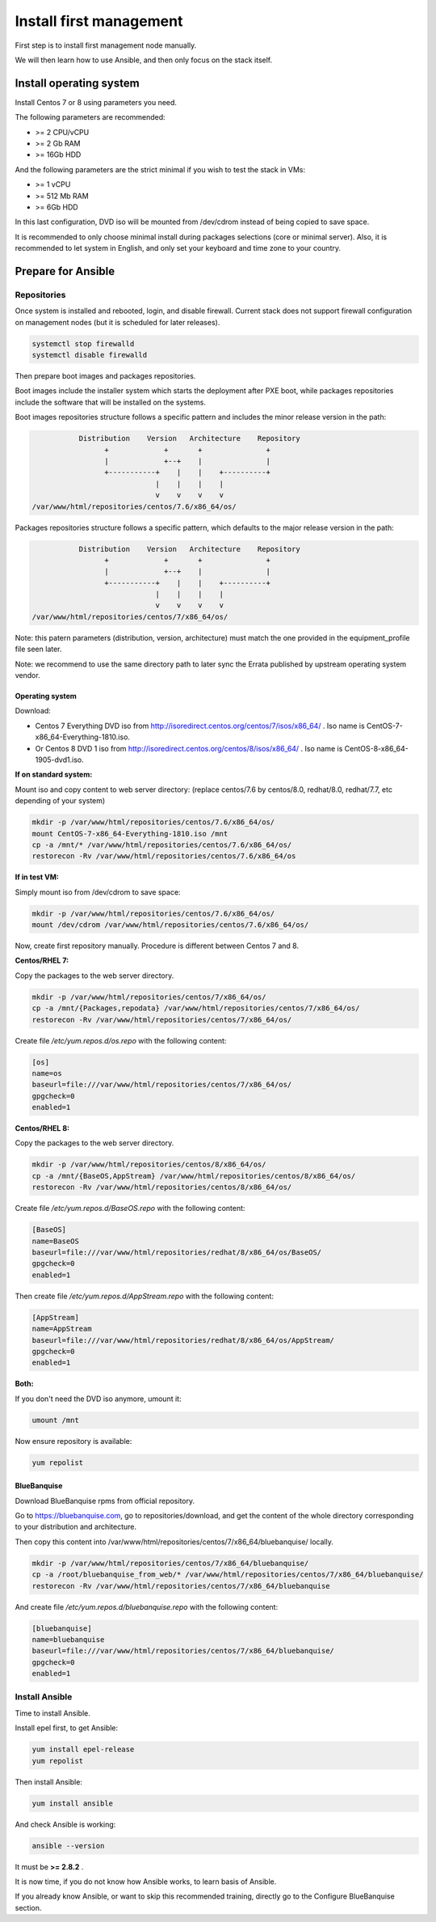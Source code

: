 ========================
Install first management
========================

First step is to install first management node manually.

We will then learn how to use Ansible, and then only focus on the stack itself.

Install operating system
========================

Install Centos 7 or 8 using parameters you need.

The following parameters are recommended:

* >= 2 CPU/vCPU
* >= 2 Gb RAM
* >= 16Gb HDD

And the following parameters are the strict minimal if you wish to test the stack in VMs:

* >= 1 vCPU
* >= 512 Mb RAM
* >= 6Gb HDD

In this last configuration, DVD iso will be mounted from /dev/cdrom instead of being copied to save space.

It is recommended to only choose minimal install during packages selections (core or minimal server). Also, it is recommended to let system in English, and only set your keyboard and time zone to your country.

Prepare for Ansible
===================

Repositories
------------

Once system is installed and rebooted, login, and disable firewall. Current stack does not support firewall configuration on management nodes (but it is scheduled for later releases).

.. code-block:: bash

  systemctl stop firewalld
  systemctl disable firewalld

Then prepare boot images and packages repositories.

Boot images include the installer system which starts the deployment after PXE
boot, while packages repositories include the software that will be installed
on the systems.

Boot images repositories structure follows a specific pattern and includes the
minor release version in the path:

.. code-block:: bash

                  Distribution    Version   Architecture    Repository
                        +             +       +               +
                        |             +--+    |               |
                        +-----------+    |    |    +----------+
                                    |    |    |    |
                                    v    v    v    v
       /var/www/html/repositories/centos/7.6/x86_64/os/

Packages repositories structure follows a specific pattern, which defaults to
the major release version in the path:

.. code-block:: bash

                  Distribution    Version   Architecture    Repository
                        +             +       +               +
                        |             +--+    |               |
                        +-----------+    |    |    +----------+
                                    |    |    |    |
                                    v    v    v    v
       /var/www/html/repositories/centos/7/x86_64/os/

Note: this patern parameters (distribution, version, architecture) must match
the one provided in the equipment_profile file seen later.

Note: we recommend to use the same directory path to later sync the Errata
published by upstream operating system vendor.


Operating system
^^^^^^^^^^^^^^^^

Download:

* Centos 7 Everything DVD iso from http://isoredirect.centos.org/centos/7/isos/x86_64/ . Iso name is CentOS-7-x86_64-Everything-1810.iso.
* Or Centos 8 DVD 1 iso from http://isoredirect.centos.org/centos/8/isos/x86_64/ . Iso name is CentOS-8-x86_64-1905-dvd1.iso.

**If on standard system:**

Mount iso and copy content to web server directory: (replace centos/7.6 by
centos/8.0, redhat/8.0, redhat/7.7, etc depending of your system)

.. code-block:: bash

  mkdir -p /var/www/html/repositories/centos/7.6/x86_64/os/
  mount CentOS-7-x86_64-Everything-1810.iso /mnt
  cp -a /mnt/* /var/www/html/repositories/centos/7.6/x86_64/os/
  restorecon -Rv /var/www/html/repositories/centos/7.6/x86_64/os

**If in test VM:**

Simply mount iso from /dev/cdrom to save space:

.. code-block:: bash

  mkdir -p /var/www/html/repositories/centos/7.6/x86_64/os/
  mount /dev/cdrom /var/www/html/repositories/centos/7.6/x86_64/os/

Now, create first repository manually. Procedure is different between Centos 7 and 8.

**Centos/RHEL 7:**

Copy the packages to the web server directory.

.. code-block:: bash

  mkdir -p /var/www/html/repositories/centos/7/x86_64/os/
  cp -a /mnt/{Packages,repodata} /var/www/html/repositories/centos/7/x86_64/os/
  restorecon -Rv /var/www/html/repositories/centos/7/x86_64/os/

Create file */etc/yum.repos.d/os.repo* with the following content:

.. code-block:: text

  [os]
  name=os
  baseurl=file:///var/www/html/repositories/centos/7/x86_64/os/
  gpgcheck=0
  enabled=1

**Centos/RHEL 8:**

Copy the packages to the web server directory.

.. code-block:: bash

  mkdir -p /var/www/html/repositories/centos/8/x86_64/os/
  cp -a /mnt/{BaseOS,AppStream} /var/www/html/repositories/centos/8/x86_64/os/
  restorecon -Rv /var/www/html/repositories/centos/8/x86_64/os/

Create file */etc/yum.repos.d/BaseOS.repo* with the following content:

.. code-block:: text

  [BaseOS]
  name=BaseOS
  baseurl=file:///var/www/html/repositories/redhat/8/x86_64/os/BaseOS/
  gpgcheck=0
  enabled=1

Then create file */etc/yum.repos.d/AppStream.repo* with the following content:

.. code-block:: text

  [AppStream]
  name=AppStream
  baseurl=file:///var/www/html/repositories/redhat/8/x86_64/os/AppStream/
  gpgcheck=0
  enabled=1

**Both:**

If you don't need the DVD iso anymore, umount it:

.. code-block:: bash

  umount /mnt

Now ensure repository is available:

.. code-block:: bash

  yum repolist

BlueBanquise
^^^^^^^^^^^^

Download BlueBanquise rpms from official repository.

Go to https://bluebanquise.com, go to repositories/download, and get the content of the whole directory corresponding to your distribution and architecture.

Then copy this content into /var/www/html/repositories/centos/7/x86_64/bluebanquise/ locally.

.. code-block:: bash

  mkdir -p /var/www/html/repositories/centos/7/x86_64/bluebanquise/
  cp -a /root/bluebanquise_from_web/* /var/www/html/repositories/centos/7/x86_64/bluebanquise/
  restorecon -Rv /var/www/html/repositories/centos/7/x86_64/bluebanquise

And create file */etc/yum.repos.d/bluebanquise.repo* with the following content:

.. code-block:: text

  [bluebanquise]
  name=bluebanquise
  baseurl=file:///var/www/html/repositories/centos/7/x86_64/bluebanquise/
  gpgcheck=0
  enabled=1

Install Ansible
---------------

Time to install Ansible.

Install epel first, to get Ansible:

.. code-block:: bash

  yum install epel-release
  yum repolist

Then install Ansible:

.. code-block:: bash

  yum install ansible

And check Ansible is working:

.. code-block:: bash

  ansible --version

It must be **>= 2.8.2** .

It is now time, if you do not know how Ansible works, to learn basis of Ansible.

If you already know Ansible, or want to skip this recommended training, directly go to the Configure BlueBanquise section.

